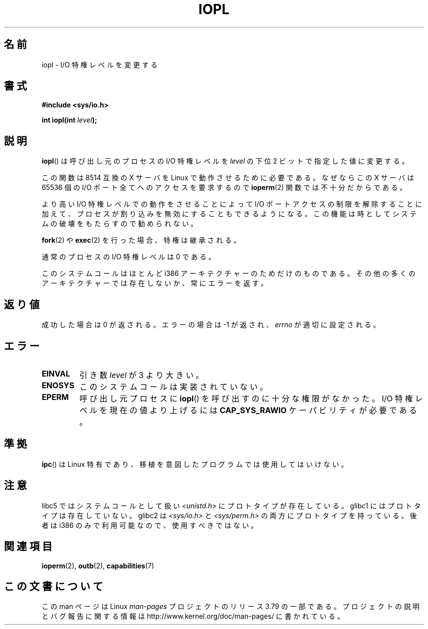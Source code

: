 .\" Copyright 1993 Rickard E. Faith (faith@cs.unc.edu)
.\" Portions extracted from linux/kernel/ioport.c (no copyright notice).
.\"
.\" %%%LICENSE_START(VERBATIM)
.\" Permission is granted to make and distribute verbatim copies of this
.\" manual provided the copyright notice and this permission notice are
.\" preserved on all copies.
.\"
.\" Permission is granted to copy and distribute modified versions of this
.\" manual under the conditions for verbatim copying, provided that the
.\" entire resulting derived work is distributed under the terms of a
.\" permission notice identical to this one.
.\"
.\" Since the Linux kernel and libraries are constantly changing, this
.\" manual page may be incorrect or out-of-date.  The author(s) assume no
.\" responsibility for errors or omissions, or for damages resulting from
.\" the use of the information contained herein.  The author(s) may not
.\" have taken the same level of care in the production of this manual,
.\" which is licensed free of charge, as they might when working
.\" professionally.
.\"
.\" Formatted or processed versions of this manual, if unaccompanied by
.\" the source, must acknowledge the copyright and authors of this work.
.\" %%%LICENSE_END
.\"
.\" Modified Tue Aug  1 16:47    1995 by Jochen Karrer
.\"                              <cip307@cip.physik.uni-wuerzburg.de>
.\" Modified Tue Oct 22 08:11:14 EDT 1996 by Eric S. Raymond <esr@thyrsus.com>
.\" Modified Fri Nov 27 14:50:36 CET 1998 by Andries Brouwer <aeb@cwi.nl>
.\" Modified, 27 May 2004, Michael Kerrisk <mtk.manpages@gmail.com>
.\"     Added notes on capability requirements
.\"
.\"*******************************************************************
.\"
.\" This file was generated with po4a. Translate the source file.
.\"
.\"*******************************************************************
.\"
.\" Japanese Version Copyright (c) 1997 HORIMOTO Masafumi
.\"         all rights reserved.
.\" Translated 1997-09-29, HORIMOTO Masafumi
.\" Modified 1999-04-03, HANATAKA Shinya <hanataka@abyss.rim.or.jp>
.\" Updated 2003-10-12, Kentaro Shirakata <argrath@ub32.org>
.\" Updated 2005-02-24, Akihiro MOTOKI <amotoki@dd.iij4u.or.jp>
.\" Updated 2013-05-06, Akihiro MOTOKI <amotoki@gmail.com>
.\"
.TH IOPL 2 2013\-03\-15 Linux "Linux Programmer's Manual"
.SH 名前
iopl \- I/O 特権レベルを変更する
.SH 書式
\fB#include <sys/io.h>\fP
.sp
\fBint iopl(int \fP\fIlevel\fP\fB);\fP
.SH 説明
\fBiopl\fP()  は呼び出し元のプロセスの I/O 特権レベルを \fIlevel\fP の下位 2 ビットで指定した値に変更する。

この関数は 8514 互換の X サーバを Linux で動作させるために必要である。 なぜならこの X サーバは 65536 個の I/O
ポート全てへのアクセスを要求するので \fBioperm\fP(2)  関数では不十分だからである。

より高い I/O 特権レベルでの動作をさせることによって I/O ポートアクセスの制限を解除することに加えて、プロセスが割り込みを
無効にすることもできるようになる。この機能は時としてシステムの破壊を もたらすので勧められない。

\fBfork\fP(2)  や \fBexec\fP(2)  を行った場合、特権は継承される。

通常のプロセスの I/O 特権レベルは 0 である。

このシステムコールはほとんど i386 アーキテクチャーのためだけのものである。 その他の多くのアーキテクチャーでは存在しないか、常にエラーを返す。
.SH 返り値
成功した場合は 0 が返される。エラーの場合は \-1 が返され、 \fIerrno\fP が適切に設定される。
.SH エラー
.TP 
\fBEINVAL\fP
引き数 \fIlevel\fP が 3 より大きい。
.TP 
\fBENOSYS\fP
このシステムコールは実装されていない。
.TP 
\fBEPERM\fP
呼び出し元プロセスに \fBiopl\fP()  を呼び出すのに十分な権限がなかった。 I/O 特権レベルを現在の値より上げるには
\fBCAP_SYS_RAWIO\fP ケーパビリティが必要である。
.SH 準拠
\fBipc\fP()  は Linux 特有であり、 移植を意図したプログラムでは 使用してはいけない。
.SH 注意
libc5 ではシステムコールとして扱い \fI<unistd.h>\fP にプロトタイプが存在している。 glibc1
にはプロトタイプは存在していない。 glibc2 は \fI<sys/io.h>\fP と \fI<sys/perm.h>\fP
の両方にプロトタイプを持っている。 後者は i386 のみで利用可能なので、使用すべきではない。
.SH 関連項目
\fBioperm\fP(2), \fBoutb\fP(2), \fBcapabilities\fP(7)
.SH この文書について
この man ページは Linux \fIman\-pages\fP プロジェクトのリリース 3.79 の一部
である。プロジェクトの説明とバグ報告に関する情報は
http://www.kernel.org/doc/man\-pages/ に書かれている。
